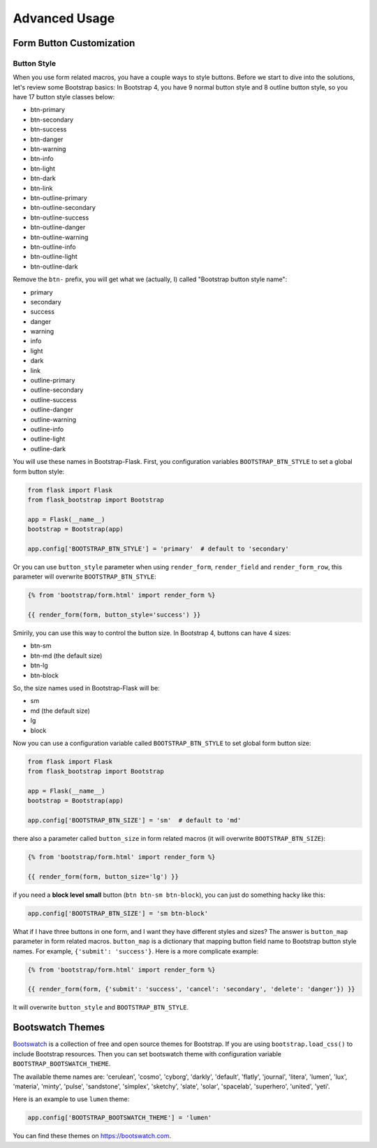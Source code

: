 Advanced Usage
===============

.. _button_customizatoin:

Form Button Customization
--------------------------

Button Style
~~~~~~~~~~~~

When you use form related macros, you have a couple ways to style buttons. Before we start to dive into the solutions, let's
review some Bootstrap basics: In Bootstrap 4, you have 9 normal button style and 8 outline button style, so you have 17 button
style classes below:

- btn-primary
- btn-secondary
- btn-success
- btn-danger
- btn-warning
- btn-info
- btn-light
- btn-dark
- btn-link
- btn-outline-primary
- btn-outline-secondary
- btn-outline-success
- btn-outline-danger
- btn-outline-warning
- btn-outline-info
- btn-outline-light
- btn-outline-dark

Remove the ``btn-`` prefix, you will get what we (actually, I) called "Bootstrap button style name":

- primary
- secondary
- success
- danger
- warning
- info
- light
- dark
- link
- outline-primary
- outline-secondary
- outline-success
- outline-danger
- outline-warning
- outline-info
- outline-light
- outline-dark

You will use these names in Bootstrap-Flask. First, you configuration variables ``BOOTSTRAP_BTN_STYLE`` to set a global form button style:

.. code-block:: python

    from flask import Flask
    from flask_bootstrap import Bootstrap

    app = Flask(__name__)
    bootstrap = Bootstrap(app)

    app.config['BOOTSTRAP_BTN_STYLE'] = 'primary'  # default to 'secondary'


Or you can use ``button_style`` parameter when using ``render_form``, ``render_field`` and ``render_form_row``, this parameter will overwrite
``BOOTSTRAP_BTN_STYLE``:

.. code-block:: jinja

    {% from 'bootstrap/form.html' import render_form %}

    {{ render_form(form, button_style='success') }}

Smirily, you can use this way to control the button size. In Bootstrap 4, buttons can have 4 sizes:

- btn-sm
- btn-md (the default size)
- btn-lg
- btn-block

So, the size names used in Bootstrap-Flask will be:

- sm
- md (the default size)
- lg
- block

Now you can use a configuration variable called ``BOOTSTRAP_BTN_STYLE`` to set global form button size:

.. code-block:: python

    from flask import Flask
    from flask_bootstrap import Bootstrap

    app = Flask(__name__)
    bootstrap = Bootstrap(app)

    app.config['BOOTSTRAP_BTN_SIZE'] = 'sm'  # default to 'md'

there also a parameter called ``button_size`` in form related macros (it will overwrite ``BOOTSTRAP_BTN_SIZE``):

.. code-block:: jinja

    {% from 'bootstrap/form.html' import render_form %}

    {{ render_form(form, button_size='lg') }}

if you need a **block level small** button (``btn btn-sm btn-block``), you can just do something hacky like this:

.. code-block:: python

    app.config['BOOTSTRAP_BTN_SIZE'] = 'sm btn-block'

What if I have three buttons in one form, and I want they have different styles and sizes? The answer is ``button_map`` parameter in form related macros.
``button_map`` is a dictionary that mapping button field name to Bootstrap button style names. For example, ``{'submit': 'success'}``.
Here is a more complicate example:

.. code-block:: jinja

    {% from 'bootstrap/form.html' import render_form %}

    {{ render_form(form, {'submit': 'success', 'cancel': 'secondary', 'delete': 'danger'}) }}

It will overwrite ``button_style`` and ``BOOTSTRAP_BTN_STYLE``.

.. _bootswatch_theme:

Bootswatch Themes
-----------------

`Bootswatch <https://bootswatch.com>`_ is a collection of free and open source themes for Bootstrap. If you are using ``bootstrap.load_css()`` to include 
Bootstrap resources. Then you can set bootswatch theme with configuration variable ``BOOTSTRAP_BOOTSWATCH_THEME``.

The available theme names are: 'cerulean', 'cosmo', 'cyborg', 'darkly', 'default', 'flatly', 'journal', 'litera',
'lumen', 'lux', 'materia', 'minty', 'pulse', 'sandstone', 'simplex', 'sketchy', 'slate',
'solar', 'spacelab', 'superhero', 'united', 'yeti'.

Here is an example to use ``lumen`` theme:

.. code-block:: python

    app.config['BOOTSTRAP_BOOTSWATCH_THEME'] = 'lumen'

You can find these themes on `https://bootswatch.com <https://bootswatch.com>`_.
